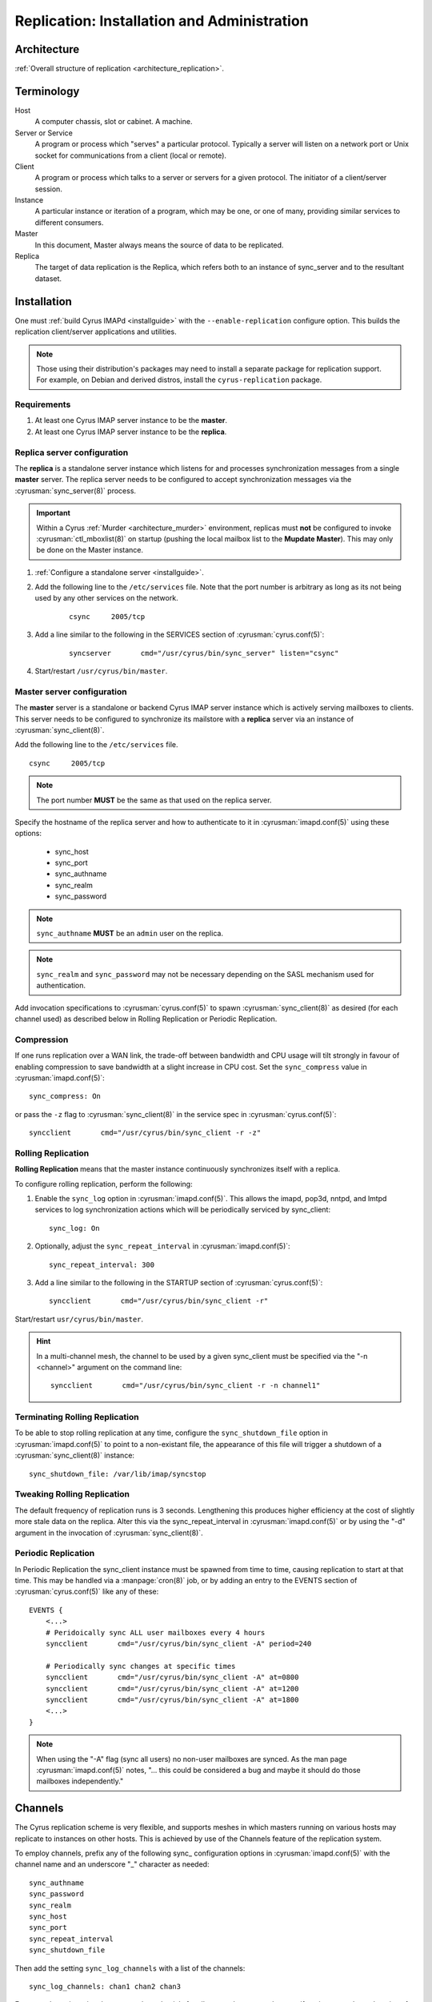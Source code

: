 .. _replication:

============================================
Replication: Installation and Administration
============================================

Architecture
============

:ref:`Overall structure of replication <architecture_replication>`.

Terminology
===========
Host
    A computer chassis, slot or cabinet.  A machine.

Server or Service
    A program or process which "serves" a particular protocol.
    Typically a server will listen on a network port or Unix socket
    for communications from a client (local or remote).

Client
    A program or process which talks to a server or servers for a given
    protocol.  The initiator of a client/server session.

Instance
    A particular instance or iteration of a program, which may be one,
    or one of many, providing similar services to different consumers.

Master
    In this document, Master always means the source of data to be
    replicated.

Replica
    The target of data replication is the Replica, which refers both to
    an instance of sync_server and to the resultant dataset.

Installation
============

One must :ref:`build Cyrus IMAPd <installguide>` with the
``--enable-replication`` configure option. This builds the replication
client/server applications and utilities.

.. Note::
    Those using their distribution's packages may need to install a
    separate package for replication support.  For example, on Debian
    and derived distros, install the ``cyrus-replication`` package.

Requirements
------------

1. At least one Cyrus IMAP server instance to be the **master**.
2. At least one Cyrus IMAP server instance to be the **replica**.

Replica server configuration
----------------------------

The **replica** is a standalone server instance which listens for and
processes synchronization messages from a single **master** server. The
replica server needs to be configured to accept synchronization
messages via the :cyrusman:`sync_server(8)` process.

.. Important::
    Within a Cyrus :ref:`Murder <architecture_murder>` environment,
    replicas must **not** be configured to invoke
    :cyrusman:`ctl_mboxlist(8)` on startup (pushing the local mailbox
    list to the **Mupdate Master**).  This may only be done on the
    Master instance.

1. :ref:`Configure a standalone server <installguide>`.

2. Add the following line to the ``/etc/services`` file. Note that the
   port number is arbitrary as long as its not being used by any other
   services on the network.

    ::

        csync     2005/tcp

3. Add a line similar to the following in the SERVICES section of
   :cyrusman:`cyrus.conf(5)`:

    ::

        syncserver       cmd="/usr/cyrus/bin/sync_server" listen="csync"
  
4. Start/restart ``/usr/cyrus/bin/master``.

Master server configuration
---------------------------

The **master** server is a standalone or backend Cyrus IMAP server
instance which is
actively serving mailboxes to clients. This server needs to be
configured to synchronize its mailstore with a **replica** server via an
instance of :cyrusman:`sync_client(8)`.

Add the following line to the ``/etc/services`` file.

::

   csync     2005/tcp
   
.. Note::
    The port number **MUST** be the same as that used on the replica
    server.

Specify the hostname of the replica server and how to authenticate to
it in :cyrusman:`imapd.conf(5)` using these options:

    * sync_host
    * sync_port
    * sync_authname
    * sync_realm
    * sync_password
    
.. Note::
    ``sync_authname`` **MUST** be an ``admin`` user on the replica.
    
.. Note::
    ``sync_realm`` and ``sync_password`` may not be necessary
    depending on the SASL mechanism used for authentication.

Add invocation specifications to :cyrusman:`cyrus.conf(5)` to spawn
:cyrusman:`sync_client(8)` as desired (for each channel used) as
described below in Rolling Replication or Periodic Replication.

Compression
-----------

If one runs replication over a WAN link, the trade-off between
bandwidth and CPU usage will tilt strongly in favour of enabling
compression to save bandwidth at a slight increase in CPU cost.  Set
the ``sync_compress`` value in :cyrusman:`imapd.conf(5)`::

    sync_compress: On

or pass the ``-z`` flag to :cyrusman:`sync_client(8)` in the service
spec in :cyrusman:`cyrus.conf(5)`::

    syncclient       cmd="/usr/cyrus/bin/sync_client -r -z"

Rolling Replication
-------------------

**Rolling Replication** means that the master instance continuously
synchronizes itself with a replica.

To configure rolling replication, perform the following:

1.  Enable the ``sync_log`` option in :cyrusman:`imapd.conf(5)`. This
    allows the imapd, pop3d, nntpd, and lmtpd services to log
    synchronization actions which will be periodically serviced by
    sync_client::

        sync_log: On

2. Optionally, adjust the ``sync_repeat_interval`` in :cyrusman:`imapd.conf(5)`::

        sync_repeat_interval: 300

3.  Add a line similar to the following in the STARTUP section of
    :cyrusman:`cyrus.conf(5)`::

        syncclient       cmd="/usr/cyrus/bin/sync_client -r"
  
Start/restart ``usr/cyrus/bin/master``.

.. Hint::
    In a multi-channel mesh, the channel to be used by a given
    sync_client must be specified via the "-n <channel>" argument on the
    command line::

        syncclient       cmd="/usr/cyrus/bin/sync_client -r -n channel1"

Terminating Rolling Replication
-------------------------------

To be able to stop rolling replication at any time, configure the
``sync_shutdown_file`` option in :cyrusman:`imapd.conf(5)` to point to
a non-existant file, the appearance of this file will trigger a
shutdown of a :cyrusman:`sync_client(8)` instance::

    sync_shutdown_file: /var/lib/imap/syncstop

Tweaking Rolling Replication
----------------------------

The default frequency of replication runs is 3 seconds.  Lengthening
this produces higher efficiency at the cost of slightly more stale data
on the replica.  Alter this via the sync_repeat_interval in
:cyrusman:`imapd.conf(5)` or by using the "-d" argument in the
invocation of :cyrusman:`sync_client(8)`.

Periodic Replication
--------------------

In Periodic Replication the sync_client instance must be spawned
from time to time, causing replication to start at that time.  This may
be handled via a :manpage:`cron(8)` job, or by adding an entry to the
EVENTS section of :cyrusman:`cyrus.conf(5)` like any of these::

    EVENTS {
        <...>
        # Peridoically sync ALL user mailboxes every 4 hours
        syncclient       cmd="/usr/cyrus/bin/sync_client -A" period=240

        # Periodically sync changes at specific times
        syncclient       cmd="/usr/cyrus/bin/sync_client -A" at=0800
        syncclient       cmd="/usr/cyrus/bin/sync_client -A" at=1200
        syncclient       cmd="/usr/cyrus/bin/sync_client -A" at=1800
        <...>
    }

.. Note::
    When using the "-A" flag (sync all users) no non-user
    mailboxes are synced.  As the man page :cyrusman:`imapd.conf(5)`
    notes, "... this could be considered a bug and maybe it should do
    those mailboxes independently."

Channels
========

The Cyrus replication scheme is very flexible, and supports meshes in
which masters running on various hosts may replicate to instances on
other hosts.  This is achieved by use of the Channels feature of the
replication system.

To employ channels, prefix any of the following sync\_ configuration
options in :cyrusman:`imapd.conf(5)` with the channel name and an
underscore "_" character as needed::

    sync_authname
    sync_password
    sync_realm
    sync_host
    sync_port
    sync_repeat_interval
    sync_shutdown_file

Then add the setting ``sync_log_channels`` with a list of the channels::

    sync_log_channels: chan1 chan2 chan3

For example, a site using the same auth credentials for all servers has
no need to specify unique per-channel settings for ``sync_authname``,
``sync_password`` or ``sync_realm``, but might do the following for the
rest of the sync related settings in :cyrusman:`imapd.conf(5)`::

    sync_log_channels: repl1 repl2 offsite
    ##
    # The main replica
    repl1_sync_host: mailrepl1.example.org
    repl1_sync_repeat_interval: 180
    repl1_shutdown_file: /var/lib/imap/sync/repl1_shutdown
    ##
    # A second replica used to feed the tape backup system
    repl2_sync_host: mailrepl2.example.org
    repl2_sync_repeat_interval: 180
    repl2_shutdown_file: /var/lib/imap/sync/repl2_shutdown
    ##
    # An offsite replica which needs a different port and uses a slower
    # cycle rate
    offsite_sync_port: 19205
    offsite_sync_host: mailoffsite.example.org
    offsite_sync_repeat_interval: 360
    offsite_shutdown_file: /var/lib/imap/sync/offsite_shutdown

Then these entries in :cyrusman:`cyrus.conf(5)` would complete the
exercise::

    repl1sync       cmd="/usr/cyrus/bin/sync_client -r -n repl1"
    repl2sync       cmd="/usr/cyrus/bin/sync_client -r -n repl2"
    offsitesync     cmd="/usr/cyrus/bin/sync_client -r -n offsite"

Again, this is just an example for illustration.  The system provides so
much flexibility, and one can combine channels with chaining to acheive
even more.

Administration
==============

Manual replication
------------------

To manually synchronize any part of the mailstore, run
:cyrusman:`sync_client(8)` with the appropriate command line options.
Note that manual synchronization DOES NOT interfere with rolling
replication.

For example:

::

    [root@cyrus-master ~]# /usr/lib/cyrus-imapd/sync_client -S cyrus-replica.example.org -v -u john.doe@example.org
    USER john^doe@example.org
    
One can run :cyrusman:`cyr_synclog(8)` instead, which will insert the
record into the rolling replication log.

Failover
--------

.. :todo:
    Hmm! How does failover work?
    Clue: It's not automated (yet)...
